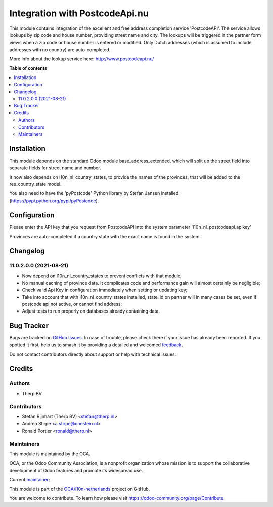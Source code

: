 ===============================
Integration with PostcodeApi.nu
===============================

.. 
   !!!!!!!!!!!!!!!!!!!!!!!!!!!!!!!!!!!!!!!!!!!!!!!!!!!!
   !! This file is generated by oca-gen-addon-readme !!
   !! changes will be overwritten.                   !!
   !!!!!!!!!!!!!!!!!!!!!!!!!!!!!!!!!!!!!!!!!!!!!!!!!!!!
   !! source digest: sha256:d4138f8dd560d965dc605be484873868c6d1ed6701b6c321f717cf98825b57e7
   !!!!!!!!!!!!!!!!!!!!!!!!!!!!!!!!!!!!!!!!!!!!!!!!!!!!

.. |badge1| image:: https://img.shields.io/badge/maturity-Beta-yellow.png
    :target: https://odoo-community.org/page/development-status
    :alt: Beta
.. |badge2| image:: https://img.shields.io/badge/licence-AGPL--3-blue.png
    :target: http://www.gnu.org/licenses/agpl-3.0-standalone.html
    :alt: License: AGPL-3
.. |badge3| image:: https://img.shields.io/badge/github-OCA%2Fl10n--netherlands-lightgray.png?logo=github
    :target: https://github.com/OCA/l10n-netherlands/tree/11.0/l10n_nl_postcodeapi
    :alt: OCA/l10n-netherlands
.. |badge4| image:: https://img.shields.io/badge/weblate-Translate%20me-F47D42.png
    :target: https://translation.odoo-community.org/projects/l10n-netherlands-11-0/l10n-netherlands-11-0-l10n_nl_postcodeapi
    :alt: Translate me on Weblate
.. |badge5| image:: https://img.shields.io/badge/runboat-Try%20me-875A7B.png
    :target: https://runboat.odoo-community.org/builds?repo=OCA/l10n-netherlands&target_branch=11.0
    :alt: Try me on Runboat

|badge1| |badge2| |badge3| |badge4| |badge5|

This module contains integration of the excellent and free address completion
service 'PostcodeAPI'. The service allows lookups by zip code and house number,
providing street name and city. The lookups will be triggered in the partner
form views when a zip code or house number is entered or modified. Only
Dutch addresses (which is assumed to include addresses with no country) are
auto-completed.

More info about the lookup service here: http://www.postcodeapi.nu/

**Table of contents**

.. contents::
   :local:

Installation
============

This module depends on the standard Odoo module base_address_extended, which will split
up the street field into separate fields for street name and number.

It now also depends on l10n_nl_country_states, to provide the names of the provinces,
that will be added to the res_country_state model.

You also need to have the 'pyPostcode' Python library by Stefan Jansen
installed (https://pypi.python.org/pypi/pyPostcode).

Configuration
=============

Please enter the API key that you request from PostcodeAPI into the system
parameter 'l10n_nl_postcodeapi.apikey'

Provinces are auto-completed if a country state with the exact name is found in
the system.

Changelog
=========

11.0.2.0.0 (2021-08-21)
~~~~~~~~~~~~~~~~~~~~~~~

- Now depend on l10n_nl_country_states to prevent conflicts with that module;
- No manual caching of province data. It complicates code and performance gain
  will almost certainly be negligible;
- Check valid Api Key in configuration immediately when setting or updating key;
- Take into account that with l10n_nl_country_states installed, state_id on partner
  will in many cases be set, even if postcode api not active, or cannot find
  address;
- Adjust tests to run properly on databases already containing data.

Bug Tracker
===========

Bugs are tracked on `GitHub Issues <https://github.com/OCA/l10n-netherlands/issues>`_.
In case of trouble, please check there if your issue has already been reported.
If you spotted it first, help us to smash it by providing a detailed and welcomed
`feedback <https://github.com/OCA/l10n-netherlands/issues/new?body=module:%20l10n_nl_postcodeapi%0Aversion:%2011.0%0A%0A**Steps%20to%20reproduce**%0A-%20...%0A%0A**Current%20behavior**%0A%0A**Expected%20behavior**>`_.

Do not contact contributors directly about support or help with technical issues.

Credits
=======

Authors
~~~~~~~

* Therp BV

Contributors
~~~~~~~~~~~~

* Stefan Rijnhart (Therp BV) <stefan@therp.nl>
* Andrea Stirpe <a.stirpe@onestein.nl>
* Ronald Portier <ronald@therp.nl>

Maintainers
~~~~~~~~~~~

This module is maintained by the OCA.

.. image:: https://odoo-community.org/logo.png
   :alt: Odoo Community Association
   :target: https://odoo-community.org

OCA, or the Odoo Community Association, is a nonprofit organization whose
mission is to support the collaborative development of Odoo features and
promote its widespread use.

.. |maintainer-NL66278| image:: https://github.com/NL66278.png?size=40px
    :target: https://github.com/NL66278
    :alt: NL66278

Current `maintainer <https://odoo-community.org/page/maintainer-role>`__:

|maintainer-NL66278| 

This module is part of the `OCA/l10n-netherlands <https://github.com/OCA/l10n-netherlands/tree/11.0/l10n_nl_postcodeapi>`_ project on GitHub.

You are welcome to contribute. To learn how please visit https://odoo-community.org/page/Contribute.
